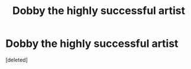 #+TITLE: Dobby the highly successful artist

* Dobby the highly successful artist
:PROPERTIES:
:Score: 1
:DateUnix: 1596345861.0
:DateShort: 2020-Aug-02
:FlairText: Request
:END:
[deleted]

